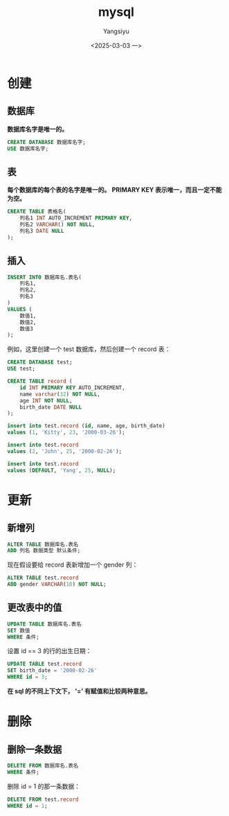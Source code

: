 #+TITLE: mysql
#+AUTHOR: Yangsiyu
#+DATE: <2025-03-03 一>
#+EMAIL: a651685099@163.com

* 创建
** 数据库
*数据库名字是唯一的。*
#+BEGIN_SRC sql
    CREATE DATABASE 数据库名字;
    USE 数据库名字;
#+END_SRC

** 表
*每个数据库的每个表的名字是唯一的。*
*PRIMARY KEY 表示唯一，而且一定不能为空。*
#+BEGIN_SRC sql
  CREATE TABLE 表格名(
      列名1 INT AUTO_INCREMENT PRIMARY KEY,
      列名2 VARCHAR() NOT NULL,
      列名3 DATE NULL
  );
#+END_SRC

** 插入
#+BEGIN_SRC sql
  INSERT INTO 数据库名.表名(
      列名1,
      列名2,
      列名3
  )
  VALUES (
      数值1,
      数值2,
      数值3
  );
#+END_SRC

例如，这里创建一个 test 数据库，然后创建一个 record 表：
#+BEGIN_SRC sql
  CREATE DATABASE test;
  USE test;

  CREATE TABLE record (
      id INT PRIMARY KEY AUTO_INCREMENT,
      name varchar(32) NOT NULL,
      age INT NOT NULL,
      birth_date DATE NULL
  );

  insert into test.record (id, name, age, birth_date)
  values (1, 'Kitty', 23, '2000-03-26');

  insert into test.record
  values (2, 'John', 25, '2000-02-26');

  insert into test.record
  values (DEFAULT, 'Yang', 25, NULL);
#+END_SRC

* 更新
** 新增列
#+BEGIN_SRC sql
  ALTER TABLE 数据库名.表名
  ADD 列名 数据类型 默认条件;
#+END_SRC

现在假设要给 record 表新增加一个 gender 列：
#+BEGIN_SRC sql
  ALTER TABLE test.record
  ADD gender VARCHAR(10) NOT NULL;
#+END_SRC

** 更改表中的值
#+BEGIN_SRC sql
  UPDATE TABLE 数据库名.表名
  SET 数值
  WHERE 条件;
#+END_SRC

设置 id == 3 的行的出生日期：
#+BEGIN_SRC sql
  UPDATE TABLE test.record
  SET birth_date = '2000-02-26'
  WHERE id = 3;
#+END_SRC

*在 sql 的不同上下文下， '=' 有赋值和比较两种意思。*

* 删除
** 删除一条数据
#+BEGIN_SRC sql
  DELETE FROM 数据库名.表名
  WHERE 条件;
#+END_SRC

删除 id = 1 的那一条数据：
#+BEGIN_SRC sql
  DELETE FROM test.record
  WHERE id = 1;
#+END_SRC
